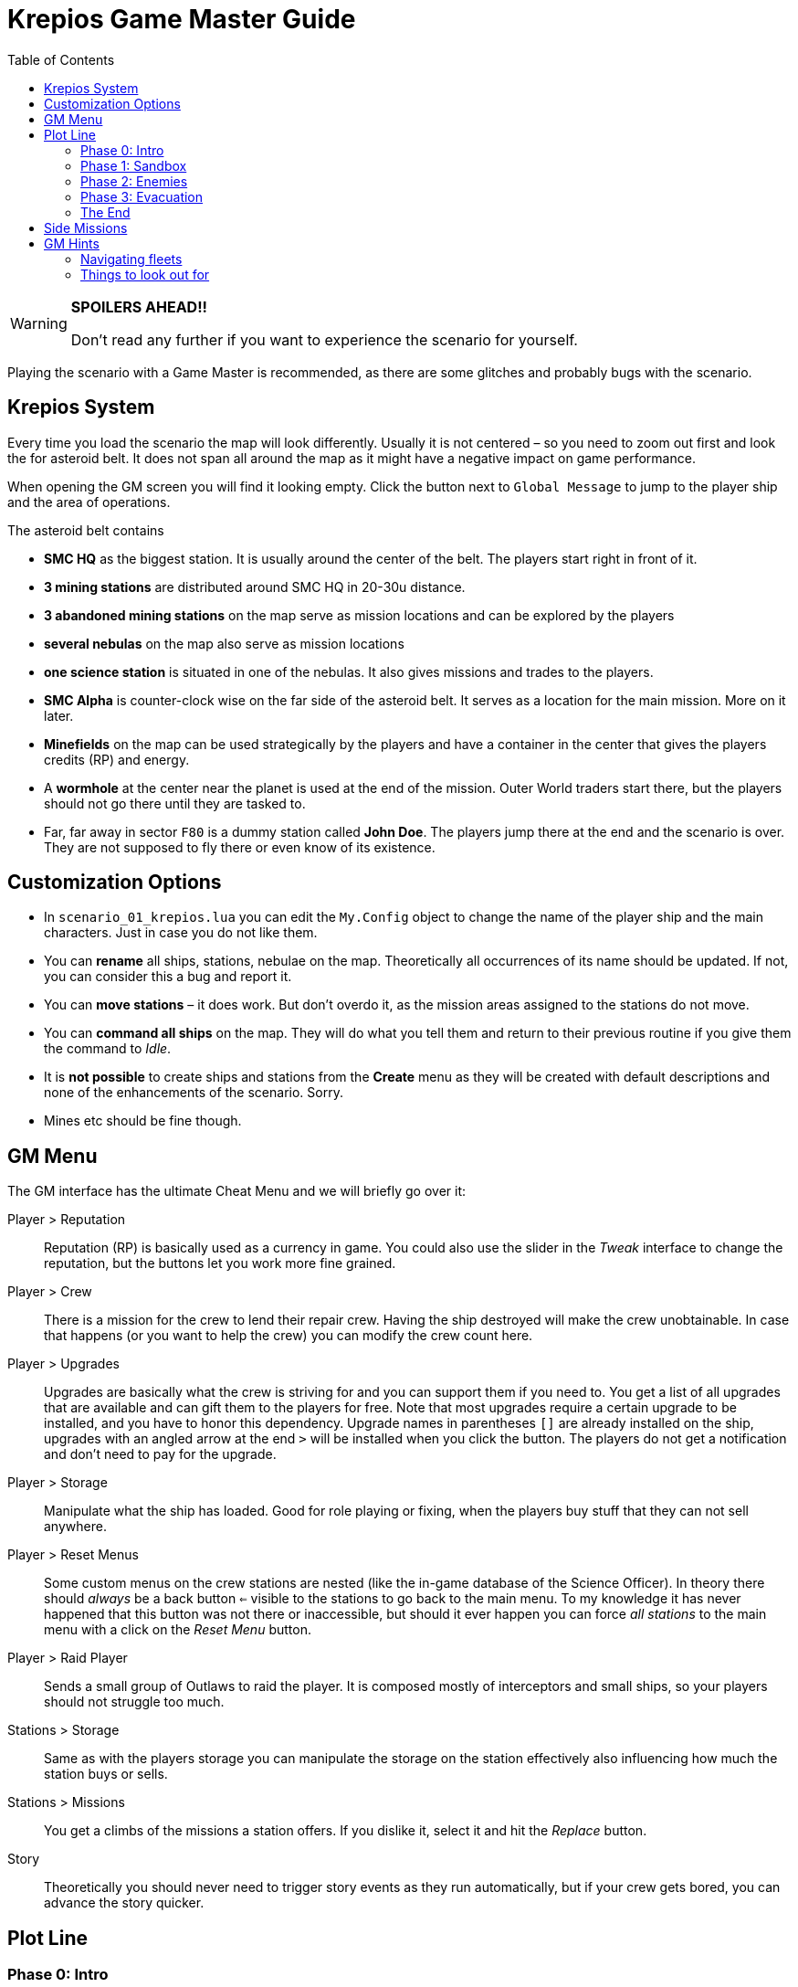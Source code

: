 :attribute-missing: warn
:attribute-undefined: drop

:toc: left
:toclevels: 2
:icons: font

= Krepios Game Master Guide

[WARNING]
====
**SPOILERS AHEAD!!**

Don't read any further if you want to experience the scenario for yourself.
====

Playing the scenario with a Game Master is recommended, as there are some glitches and probably bugs
with the scenario.


== Krepios System

Every time you load the scenario the map will look differently. Usually it is not centered – so you need to zoom out
first and look the for asteroid belt. It does not span all around the map as it might have a negative impact on
game performance.

When opening the GM screen you will find it looking empty. Click the button next to `Global Message` to jump
to the player ship and the area of operations.

The asteroid belt contains

* **SMC HQ** as the biggest station. It is usually around the center of the belt. The players start right in front of it.
* **3 mining stations** are distributed around SMC HQ in 20-30u distance.
* **3 abandoned mining stations** on the map serve as mission locations and can be explored by the players
* **several nebulas** on the map also serve as mission locations
* **one science station** is situated in one of the nebulas. It also gives missions and trades to the players.
* **SMC Alpha** is counter-clock wise on the far side of the asteroid belt. It serves as a location for the main mission. More on it later.
* **Minefields** on the map can be used strategically by the players and have a container in the center that gives the players credits (RP) and energy.
* A **wormhole** at the center near the planet is used at the end of the mission. Outer World traders start there, but the players should not go there until they are tasked to.
* Far, far away in sector `F80` is a dummy station called **John Doe**. The players jump there at the end and the scenario is over. They are not supposed to fly there or even know of its existence.


== Customization Options

* In `scenario_01_krepios.lua` you can edit the `My.Config` object to change the name of the player ship and the main characters. Just in case you do not like them.
* You can **rename** all ships, stations, nebulae on the map. Theoretically all occurrences of its name should be updated. If not, you can consider this a bug and report it.
* You can **move stations** – it does work. But don't overdo it, as the mission areas assigned to the stations do not move.
* You can **command all ships** on the map. They will do what you tell them and return to their previous routine if you give them the command to _Idle_.
* It is **not possible** to create ships and stations from the **Create** menu as they will be created with default descriptions and none of the enhancements of the scenario. Sorry.
* Mines etc should be fine though.

== GM Menu

The GM interface has the ultimate Cheat Menu and we will briefly go over it:

Player > Reputation::
Reputation (RP) is basically used as a currency in game. You could also use the slider in the _Tweak_ interface to change the
reputation, but the buttons let you work more fine grained.

Player > Crew::
There is a mission for the crew to lend their repair crew. Having the ship destroyed will make the crew unobtainable.
In case that happens (or you want to help the crew) you can modify the crew count here.

Player > Upgrades::
Upgrades are basically what the crew is striving for and you can support them if you need to. You get a list of all upgrades that are available and can gift them to the players
for free. Note that most upgrades require a certain upgrade to be installed, and you have to honor this dependency.
Upgrade names in parentheses `[]` are already installed on the ship, upgrades with an angled arrow at the end `>` will be installed when you click the button.
The players do not get a notification and don't need to pay for the upgrade.

Player > Storage::
Manipulate what the ship has loaded. Good for role playing or fixing, when the players buy stuff that they can not sell anywhere.

Player > Reset Menus::
Some custom menus on the crew stations are nested (like the in-game database of the Science Officer).
In theory there should _always_ be a back button `<=` visible to the stations to go back to the main menu.
To my knowledge it has never happened that this button was not there or inaccessible, but should it ever happen
you can force _all stations_ to the main menu with a click on the _Reset Menu_ button.

Player > Raid Player::
Sends a small group of Outlaws to raid the player. It is composed mostly of interceptors and small ships, so your players should
not struggle too much.

Stations > Storage::
Same as with the players storage you can manipulate the storage on the station effectively also influencing how much
the station buys or sells.

Stations > Missions::
You get a climbs of the missions a station offers. If you dislike it, select it and hit the _Replace_ button.

Story::
Theoretically you should never need to trigger story events as they run automatically, but if your crew gets bored, you can advance the story quicker.


== Plot Line

=== Phase 0: Intro

During Phase 0 the players have all the time in the world. If you have newbies, now is the time to get them accustomed
to their stations.

==== Welcome
As soon as the game starts the team is "welcomed" by Commander Wright Hartman. Depending on how nicely they
answer, they get more or less RP at the beginning.

_Relay_ should start looking for missions to earn RP. The crew can choose between multiple fighting and non-fighting missions.
Additionally they have missions to visit all inhabited stations in the sector.

They should start exploring their surroundings, doing missions and shipping goods.

=== Phase 1: Sandbox

The open world phase where the players can do whatever they want

==== Money earned (onFirstMoneyEarned)
Phase 1 starts as soon as they have `150RP` gathered by doing a few mission. Wright Hartman says hi again and insults them,
but this event does little more than start a few timers.

==== Laser Refit Module (onLaserRefitReward)

25 minutes after Phase 1 starts, Wright Hartman contacts the crew again and installs a module for the Weapons Officer.
This allows them to modify their lasers to be more powerful, have further reach, etc and can be used for strategic
purposes. This is mostly helpful to experienced players. Everything regarding the module should be described
in-game.

You can trigger this event early through the menu.

==== Power Preset Module (onPowerPresetsReward)

40 minutes after Phase 1 starts, Wright Hartman gifts them another upgrade for the Engineering Officer which allows
them to store presets for power and coolant distribution. If you played Artemis, this should be pretty familiar.

You can trigger this event early through the menu.

=== Phase 2: Enemies

==== Enemies (onAttackersSpawn)

60 minutes after Phase 1 starts, five enemy fleets spawn simultaneously close to the stations. The faction is called
Legion, but nobody has any information who they are. They start heading towards the stations and attack ships.

Shortly afterwards the player also get a warning by HQ that something is going on.

==== Enemy detection (onAttackersDetection)

As soon as the players have scanned any enemy ship or they are close enough to the player or any station to
attack an emergency broadcast is sent to the whole sector commanding for evacuation to `SMC Alpha`, the abandoned
mining station.

At the same time Wright Hartman mans a ship with warp drive to go to SMC Alpha.
If the players are really unlucky Hartman is killed on his way there, but this should rarely happen. Especially if you are trying to avoid it. ;)

The players should now be on their way to SMC Alpha to plan the defenses. They can (and should) scan some of the enemies,
but are not supposed to fight them head on. The enemy is cheating at that point and is quickly repairing themselves and replenishing
missiles. This is intentional to make it very hard to defeat the enemy.

==== Defense planning (onDefensePlanned)

Sooner or later the players should make it to SMC Alpha and start the dialog with Wright Hartman to plan the defenses.
He gives the players control over one squadron and the stations. The players now have new options:

* The Relay Officer can control a defense fleet through communications.
* Relay Officer can issue commands to SMC Alpha on what to do next (build missiles, reactivate shields, etc)
* SMC Alpha will randomly offer upgrades. This is the first option to have a chance to get the upgrade to store nukes
* The high command will randomly send RP to the player
* Scanning enemy ships reveals more intel in a dialog the Relay Officer can have with SMC Alpha.

==== All bases destroyed (onAllStationsDestroyed)

As soon as all stations are destroyed the cheat that repairs the enemies and replenishes their missiles is turned off
and the players have a more realistic chance of fighting the enemy.

You can speed up that progress by deleting all stations (SMC HQ, the three inhabited mining stations, the science station)
or commanding the fleets directly.

=== Phase 3: Evacuation

The attack of the enemy is intentionally designed to be very hard. Experienced crews can destroy the fleets, but sooner or later
Phase 3 will start and it gives the players the option to finish the scenario with more or less heroism.

==== Enemies closing in on Fortress (onClosingInToFortress)

Once the first enemy fleet is close to the fortress high command recalls the players and they can finish the scenario by
flying through the wormhole close to the planet.

==== SMC Alpha destroyed (onCommanderDead)

Once SMC Alpha is destroyed a second recall is issued by High Command. The players could stay in the sector to fight the last
enemies, but at this point they should not have any way of replenishing missiles. Sooner or later they should make their way to the wormhole.

You can speed up or delay this event by destroying or saving SMC Alpha.

=== The End

The scenario sooner or later ends with the crew flying through the wormhole. As soon as that happens an ending
dialog appears on screen and when the player are through with it the scenario ends. Congratulations.

The four endings are:

* Hartman is dead, enemy lives (probably the most common one)
* Hartman is dead, enemy destroyed (a rare one)
* Hartman lives, enemy lives (this happens if the crew evacuates quickly)
* Hartman lives, enemy destroyed (can be considered the best one)

Each of those has a different text at the end.

== Side Missions

There are a bunch of side missions for Phase 1. This table shows how engaged each station can be in such an encounter.
It could help you recommend missions in case anyone gets bored.

[cols="5,1,1,1,1,1", options="header"]
.Side Missions Engagement Table
|===
|Mission |Helms |Weapons |Engi |Science |Relay

|Arena fight ^|●● ^|●●● ^|●● ^|● ^| ●
|Buy goods ^| ● ^| ^| ● ^| ^| ●●
|Capture someone ^| ●●● ^| ●●● ^| ●●● ^| ● ^| ●
|Destroy space junk footnote:[Players are sometimes raided] ^| ●● ^| ●● ^| ● ^| ●● ^| ●
|Disable ship ^| ● ^| ●● ^| ●● ^| ^| ●●footnote:[can hack the drive]
|Drive test ^| ●● ^| ^| ●●● ^| ^| ●
|Find and gather crystals ^| ● ^| ^| ^| ●● ^|●
|Destroy pirate base ^| ●● ^| ●●● ^| ●● ^| ●● ^| ●
|Raging Miner ^| ●●●footnote:[Outmaneuver the laser] ^| ●●● ^| ●●● ^| ●●footnote:[EMP burst occurs when one of the shields is repaired (0%). Getting the shields down only when those bursts occur gives a big advantage.] ^| ●●footnote:[can hack the laser or maneuverability]
|Repair ^| ● ^| ^| ●●footnote:[has to deal with smaller crew] ^| ^| ●●
|Scan asteroids ^| ● ^| ^| ^| ●●● ^| ●●footnote:[could use scan probes]
|Scan crystal footnote:[one very complex scan] ^| ● ^| ^| ^| ●●● ^| ●●footnote:[could use scan probes]
|Secret Code ^|● ^| ^| ^| ^| ●●●footnote:[Everyone could help remember the phrase though]
|Transport human ^|●● ^| ^| ^| ^| ●
|Transport product ^|●● ^| ^|● ^| ^| ●
|Transport thing ^|●● ^| ^|● ^| ^| ●
|Other |Helms |Weapons |Engi |Science |Relay
|Mining asteroids ^|● ^|● ^|●●● ^|●● ^|
|Trading ^|●● ^| ^|● ^|● ^|●●|===
|===

== GM Hints

This chapter should help you understand the game better

* Stations rotate one of their offered mission every few minutes to keep the missions fresh.
* Stations always offer at least one fighting mission and one non-fighting missions for the crew to choose from.
* Flying Traders spawn close to the wormhole to keep the economy alive. They buy items when the storage of a station is full and sell items when it is empty.
* You can destroy all trading ships without problem. After a few minutes a replacement will spawn.

=== Navigating fleets

There are some fleets in the scenario, most notably the five enemy fleets and the defending fleet. A fleet means
one fleet leader and multiple wingmen. Once the fleet leader is killed a wingman takes over their place and carries
on with the same order.

To change the order of a fleet select the one ship that does **not** have the _Fly in formation_ order and issue a new one.
If you want the fleet to return to their previous order just issue the _Idle_ command.

You can also command wingmen by issuing them orders. This will not change the order of the fleet though. To let the wingman
fly back into formation give them the _Idle_ order.

=== Things to look out for

There are some glitches that you should have an eye on:

* Trading ships commonly build clumps where none of them moves. This is quite common (also in other scenarios). Please help them get unstuck.
* Wingmen of fleets with the _Fly in formation_ command have the bad habit of flying straight into mines. Either navigate fleets around
minefields or break up the formation temporarily by issuing flight commands to all wingmen individually. Once they have passed
the minefield issue the _Idle_ order to make them fly back in formation.
